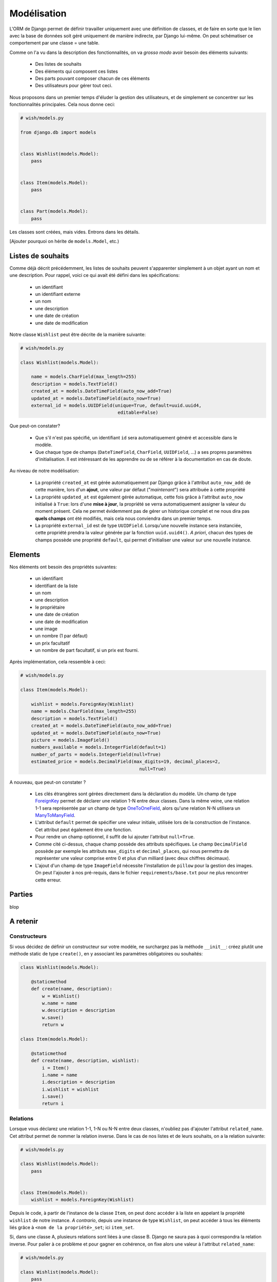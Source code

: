 ============
Modélisation
============

L'ORM de Django permet de définir travailler uniquement avec une définition de classes, et de faire en sorte que le lien avec la base de données soit géré uniquement de manière indirecte, par Django lui-même. On peut schématiser ce comportement par  une classe = une table.

Comme on l'a vu dans la description des fonctionnalités, on va *grosso modo* avoir besoin des éléments suivants:

 * Des listes de souhaits
 * Des éléments qui composent ces listes
 * Des parts pouvant composer chacun de ces éléments
 * Des utilisateurs pour gérer tout ceci.

Nous proposons dans un premier temps d'éluder la gestion des utilisateurs, et de simplement se concentrer sur les fonctionnalités principales.
Cela nous donne ceci:

.. code-block:: python

    # wish/models.py

    from django.db import models


    class Wishlist(models.Model):
        pass


    class Item(models.Model):
        pass


    class Part(models.Model):
        pass


Les classes sont créées, mais vides. Entrons dans les détails.

[Ajouter pourquoi on hérite de ``models.Model``, etc.)

******************
Listes de souhaits
******************

Comme déjà décrit précédemment, les listes de souhaits peuvent s'apparenter simplement à un objet ayant un nom et une description. Pour rappel, voici ce qui avait été défini dans les spécifications:

 * un identifiant
 * un identifiant externe
 * un nom
 * une description
 * une date de création
 * une date de modification

Notre classe ``Wishlist`` peut être décrite de la manière suivante:

.. code-block:: python

    # wish/models.py

    class Wishlist(models.Model):

        name = models.CharField(max_length=255)
        description = models.TextField()
        created_at = models.DateTimeField(auto_now_add=True)
        updated_at = models.DateTimeField(auto_now=True)
        external_id = models.UUIDField(unique=True, default=uuid.uuid4,
                                        editable=False)

Que peut-on constater?

 * Que s'il n'est pas spécifié, un identifiant ``id`` sera automatiquement généré et accessible dans le modèle.
 * Que chaque type de champs (``DateTimeField``, ``CharField``, ``UUIDField``, ...) a ses propres paramètres d'initialisation. Il est intéressant de les apprendre ou de se référer à la documentation en cas de doute.

Au niveau de notre modélisation:

 * La propriété ``created_at`` est gérée automatiquement par Django grâce à l'attribut ``auto_now_add``: de cette manière, lors d'un **ajout**, une valeur par défaut ("*maintenant*") sera attribuée à cette propriété
 * La propriété ``updated_at`` est également gérée automatique, cette fois grâce à l'attribut ``auto_now`` initialisé à ``True``: lors d'une **mise à jour**, la propriété se verra automatiquement assigner la valeur du moment présent. Cela ne permet évidemment pas de gérer un historique complet et ne nous dira pas **quels champs** ont été modifiés, mais cela nous conviendra dans un premier temps.
 * La propriété ``external_id`` est de type ``UUIDField``. Lorsqu'une nouvelle instance sera instanciée, cette propriété prendra la valeur générée par la fonction ``uuid.uuid4()``. *A priori*, chacun des types de champs possède une propriété ``default``, qui permet d'initialiser une valeur sur une nouvelle instance.

********
Elements
********

Nos éléments ont besoin des propriétés suivantes:

 * un identifiant
 * identifiant de la liste
 * un nom
 * une description
 * le propriétaire
 * une date de création
 * une date de modification
 * une image
 * un nombre (1 par défaut)
 * un prix facultatif
 * un nombre de part facultatif, si un prix est fourni.

Après implémentation, cela ressemble à ceci:

.. code-block:: python

    # wish/models.py

    class Item(models.Model):

        wishlist = models.ForeignKey(Wishlist)
        name = models.CharField(max_length=255)
        description = models.TextField()
        created_at = models.DateTimeField(auto_now_add=True)
        updated_at = models.DateTimeField(auto_now=True)
        picture = models.ImageField()
        numbers_available = models.IntegerField(default=1)
        number_of_parts = models.IntegerField(null=True)
        estimated_price = models.DecimalField(max_digits=19, decimal_places=2,
                                                null=True)

A nouveau, que peut-on constater ?

 * Les clés étrangères sont gérées directement dans la déclaration du modèle. Un champ de type `ForeignKey <https://docs.djangoproject.com/en/1.8/ref/models/fields/#django.db.models.ForeignKey>`_ permet de déclarer une relation 1-N entre deux classes. Dans la même veine, une relation 1-1 sera représentée par un champ de type `OneToOneField <https://docs.djangoproject.com/en/1.8/topics/db/examples/one_to_one/>`_, alors qu'une relation N-N utilisera un `ManyToManyField <https://docs.djangoproject.com/en/1.8/topics/db/examples/many_to_many/>`_.
 * L'attribut ``default`` permet de spécifier une valeur initiale, utilisée lors de la construction de l'instance. Cet attribut peut également être une fonction.
 * Pour rendre un champ optionnel, il suffit de lui ajouter l'attribut ``null=True``.
 * Comme cité ci-dessus, chaque champ possède des attributs spécifiques. Le champ ``DecimalField`` possède par exemple les attributs ``max_digits`` et ``decimal_places``, qui nous permettra de représenter une valeur comprise entre 0 et plus d'un milliard (avec deux chiffres décimaux).
 * L'ajout d'un champ de type ``ImageField`` nécessite l'installation de ``pillow`` pour la gestion des images. On peut l'ajouter à nos pré-requis, dans le fichier ``requirements/base.txt`` pour ne plus rencontrer cette erreur.

*******
Parties
*******

blop


*********
A retenir
*********

Constructeurs
=============

Si vous décidez de définir un constructeur sur votre modèle, ne surchargez pas la méthode ``__init__``: créez plutôt une méthode static de type ``create()``, en y associant les paramètres obligatoires ou souhaités:

.. code-block:: python

    class Wishlist(models.Model):

        @staticmethod
        def create(name, description):
            w = Wishlist()
            w.name = name
            w.description = description
            w.save()
            return w

    class Item(models.Model):

        @staticmethod
        def create(name, description, wishlist):
            i = Item()
            i.name = name
            i.description = description
            i.wishlist = wishlist
            i.save()
            return i

Relations
=========

Lorsque vous déclarez une relation 1-1, 1-N ou N-N entre deux classes, n'oubliez pas d'ajouter l'attribut ``related_name``. Cet attribut permet de nommer la relation inverse. Dans le cas de nos listes et de leurs souhaits, on a la relation suivante:

.. code-block:: python

    # wish/models.py

    class Wishlist(models.Model):
        pass


    class Item(models.Model):
        wishlist = models.ForeignKey(Wishlist)

Depuis le code, à partir de l'instance de la classe ``Item``, on peut donc accéder à la liste en appelant la propriété ``wishlist`` de notre instance. *A contrario*, depuis une instance de type ``Wishlist``, on peut accéder à tous les éléments liés grâce à ``<nom de la propriété>_set``; ici ``item_set``.

Si, dans une classe A, plusieurs relations sont liées à une classe B. Django ne saura pas à quoi correspondra la relation inverse. Pour palier à ce problème et pour gagner en cohérence, on fixe alors une valeur à l'attribut ``related_name``:

.. code-block:: python

    # wish/models.py

    class Wishlist(models.Model):
        pass


    class Item(models.Model):
        wishlist = models.ForeignKey(Wishlist, related_name='items')

A partir de maintenant, on peut accéder à nos propriétés de la manière suivante:

.. code-block:: python

    # $ python manage.py shell

    >>> from wish.models import Wishlist, Item
    >>> w = Wishlist('Liste de test', 'description')
    >>> w = Wishlist.create('Liste de test', 'description')
    >>> i = Item.create('Element de test', 'description', w)
    >>>
    >>> i.wishlist
    <Wishlist: Wishlist object>
    >>>
    >>> w.items.all()
    [<Item: Item object>]


***********
Refactoring
***********

On constate que plusieurs classes possèdent les propriétés ``created_at`` et ``updated_at``, initialisées aux mêmes valeurs. Pour gagner en cohérence, nous allons créer une classe dans laquelle nous définirons ces deux champs, et nous ferons en sorte que les classes ``Wishlist``, ``Item`` et ``Part`` en héritent. Django gère trois sortes d'héritage:

 * L'héritage par classe abstraite
 * L'héritage classique
 * L'héritage par classe proxy.


Classe abstraite
================

L'héritage par classe abstraite consiste à déterminer une classe mère qui ne sera jamais instanciée. C'est utile pour définir des champs qui se répèteront dans plusieurs autres classes et surtout pour respecter le principe de DRY. Comme la classe mère ne sera jamais instanciée, ces champs seront en fait dupliqués physiquement, et traduits en SQL, dans chacune des classes filles.

.. code-block:: python

    # wish/models.py

    class AbstractModel(models.Model):
        class Meta:
            abstract = True

        created_at = models.DateTimeField(auto_now_add=True)
        updated_at = models.DateTimeField(auto_now=True)


    class Wishlist(AbstractModel):
        pass


    class Item(AbstractModel):
        pass


    class Part(AbstractModel):
        pass

En traduisant ceci en SQL, on aura en fait trois tables, chacune reprenant les champs `created_at` et `updated_at`, ainsi que son propre identifiant:

.. code-block:: sql

  --$ python manage.py sql wish
  BEGIN;
  CREATE TABLE "wish_wishlist" (
      "id" integer NOT NULL PRIMARY KEY AUTOINCREMENT,
      "created_at" datetime NOT NULL,
      "updated_at" datetime NOT NULL
  )
  ;
  CREATE TABLE "wish_item" (
      "id" integer NOT NULL PRIMARY KEY AUTOINCREMENT,
      "created_at" datetime NOT NULL,
      "updated_at" datetime NOT NULL
  )
  ;
  CREATE TABLE "wish_part" (
      "id" integer NOT NULL PRIMARY KEY AUTOINCREMENT,
      "created_at" datetime NOT NULL,
      "updated_at" datetime NOT NULL
  )
  ;

  COMMIT;



Héritage classique
==================

L'héritage classique est généralement déconseillé, car il peut introduire très rapidement un problème de performances: en reprenant l'exemple introduit avec l'héritage par classe abstraite, et en omettant l'attribut `abstract = True`, on se retrouvera en fait avec quatre tables SQL:

 * Une table ``AbstractModel``, qui reprend les deux champs ``created_at`` et ``updated_at``
 * Une table ``Wishlist``
 * Une table ``Item``
 * Une table ``Part``.

.. code-block:: sql

    --$ python manage.py sql wish

    BEGIN;
    CREATE TABLE "wish_abstractmodel" (
       "id" integer NOT NULL PRIMARY KEY AUTOINCREMENT,
       "created_at" datetime NOT NULL,
       "updated_at" datetime NOT NULL
    )
    ;
    CREATE TABLE "wish_wishlist" (
       "abstractmodel_ptr_id" integer NOT NULL PRIMARY KEY REFERENCES "wish_abstractmodel" ("id")
    )
    ;
    CREATE TABLE "wish_item" (
       "abstractmodel_ptr_id" integer NOT NULL PRIMARY KEY REFERENCES "wish_abstractmodel" ("id")
    )
    ;
    CREATE TABLE "wish_part" (
       "abstractmodel_ptr_id" integer NOT NULL PRIMARY KEY REFERENCES "wish_abstractmodel" ("id")
    )
    ;

    COMMIT;

Le problème est que les identifiants seront définis et incrémentés au niveau de la table mère. Pour obtenir les informations héritées, nous seront obligés de faire une jointure. En gros, impossible d'obtenir les données complètes pour l'une des classes de notre travail de base sans effectuer un *join* sur la classe mère.

Dans ce sens, cela va encore... Mais imaginez que vous définissiez une classe `Wishlist`, de laquelle héritent les classes `ChristmasWishlist` et `EasterWishlist`: pour obtenir la liste complètes des listes de souhaits, il vous faudra faire une jointure **externe** sur chacune des tables possibles, avant même d'avoir commencé à remplir vos données. Il est parfois nécessaire de passer par cette modélisation, mais en étant conscient des risques inhérents.

Classe proxy
============

Lorsqu'on définit une classe de type **proxy**, on fait en sorte que cette nouvelle classe ne définisse aucun nouveau champ sur la classe mère. Cela ne change dès lors rien à la traduction du modèle de données en SQL, puisque la classe mère sera traduite par une table, et la classe fille ira récupérer les mêmes informations dans la même table: elle ne fera qu'ajouter ou modifier un comportement dynamiquement, sans ajouter d'emplacements de stockage supplémentaires.

Nous pourrions ainsi défiinr les classes suivantes:

.. code-block:: python

    # wish/models.py

    class Wishlist(models.Model):
        name = models.CharField(max_length=255)
        description = models.CharField(max_length=2000)
        expiration_date = models.DateField()

        @staticmethod
        def create(self, name, description, expiration_date=None):
            wishlist = Wishlist()
            wishlist.name = name
            wishlist.description = description
            wishlist.expiration_date = expiration_date
            wishlist.save()
            return wishlist

    class ChristmasWishlist(Wishlist):

        @staticmethod
        def create(self, name, description):
            christmas = datetime(current_year, 12, 31)
            w = Wishlist.create(name, description, christmas)
            w.save()


    class EasterWishlist(Wishlist):

        @staticmethod
        def create(self, name, description):
            expiration_date = datetime(current_year, 4, 1)
            w = Wishlist.create(name, description, expiration_date)
            w.save()

************************
Gestion des utilisateurs
************************

Dans les spécifications, nous souhaitions pouvoir associer un utilisateur à une liste (*le propriétaire*) et un utilisateur à une part (*le donateur*). Par défaut, Django offre une gestion simplifiée des utilisateurs (pas de connexion LDAP, pas de double authentification, ...): juste un utilisateur et un mot de passe. Pour y accéder, un paramètre par défaut est défini dans votre fichier de settings: ``AUTH_USER_MODEL``.
